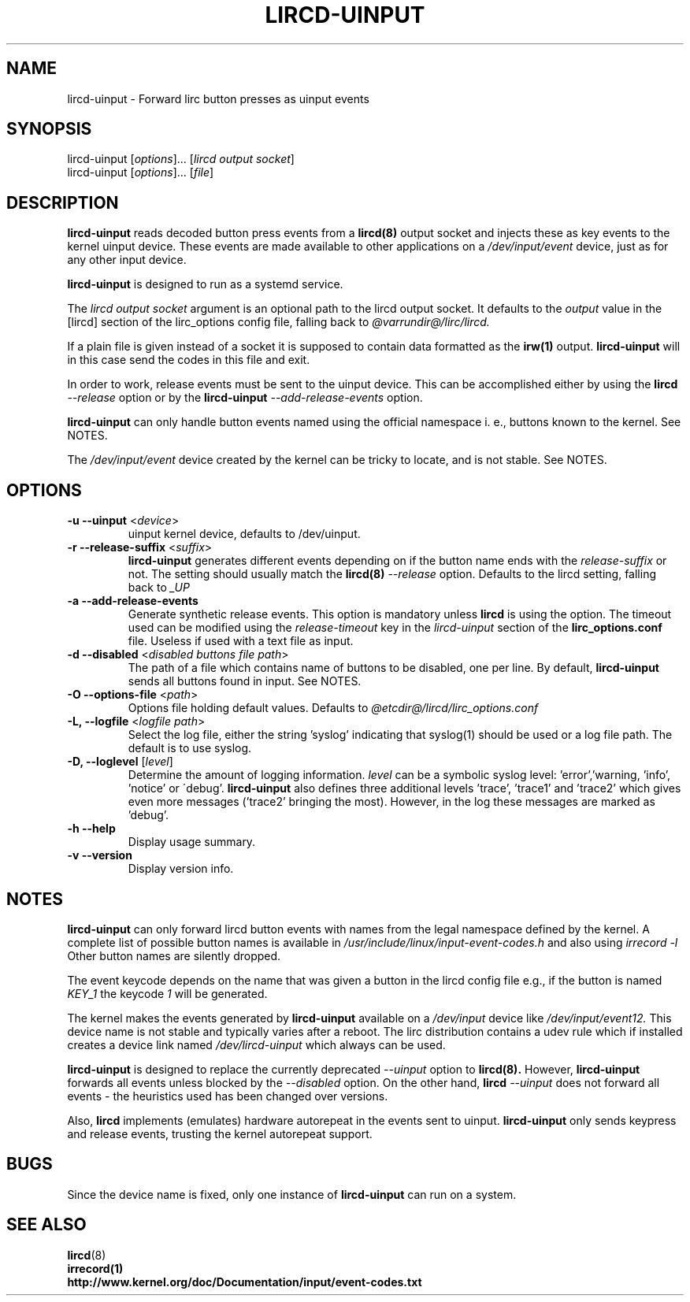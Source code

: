 .TH LIRCD-UINPUT "8" "Last change: Aug 2016" "lircd.uinput @VERSION" "System Managers Manual"

.\" Copyright (c) 2015, Alec Leamas
.\"
.\" %%%LICENSE_START(GPLv2+_DOC_FULL)
.\" This is free documentation; you can redistribute it and/or
.\" modify it under the terms of the GNU General Public License as
.\" published by the Free Software Foundation; either version 2 of
.\" the License, or (at your option) any later version.
.\"
.\" The GNU General Public License's references to "object code"
.\" and "executables" are to be interpreted as the output of any
.\" document formatting or typesetting system, including
.\" intermediate and printed output.
.\"
.\" This manual is distributed in the hope that it will be useful,
.\" but WITHOUT ANY WARRANTY; without even the implied warranty of
.\" MERCHANTABILITY or FITNESS FOR A PARTICULAR PURPOSE. See the
.\" GNU General Public License for more details.
.\"
.\" You should have received a copy of the GNU General Public
.\" License along with this manual; if not, see
.\" <http://www.gnu.org/licenses/>.
.\" %%%LICENSE_END

.SH NAME
.P
lircd-uinput \- Forward lirc button presses as uinput events

.SH SYNOPSIS
.P
lircd-uinput [\fIoptions\fP]... [\fIlircd output socket\fP]
.br
lircd-uinput [\fIoptions\fP]... [\fIfile\fP]

.SH DESCRIPTION

.BR lircd-uinput
reads decoded button press events from a
.BR lircd(8)
output socket and
injects these as key events to the kernel uinput device.
These events are made available to other applications on a
.I /dev/input/event
device, just as for any other input device.
.P
.BR lircd-uinput
is designed to run as a systemd service.
.P
The
.I lircd output socket
argument is an optional path to the lircd output socket.
It defaults to the \fIoutput\fP value in the [lircd] section of the
lirc_options config file, falling back to
.I @varrundir@/lirc/lircd.
.P
If a plain file is given instead of a socket it is supposed to contain data
formatted as the
.BR irw(1)
output.
.B lircd-uinput
will in this case send the codes in this file and exit.
.P
In order to work, release events must be sent to the uinput device.
This can be accomplished either by using the
.BR lircd
.I --release
option or by the
.BR lircd-uinput
.I --add-release-events
option.
.P
.BR lircd-uinput
can only handle button events named using the official namespace i. e.,
buttons known to the kernel. See NOTES.
.P
The
.I /dev/input/event
device created by the kernel can be tricky to locate, and is not stable.
See NOTES.

.SH OPTIONS
.TP
\fB\-u\fR \fB\-\-uinput\fR <\fIdevice\fR>
uinput kernel device, defaults to /dev/uinput.
.TP
\fB\-r\fR \fB\-\-release-suffix\fR <\fIsuffix\fR>
.BR lircd-uinput
generates different events depending on if the button name
ends with the \fIrelease-suffix\fR or not.
The setting should usually match the
.BR lircd(8)
.I --release
option.
Defaults to the lircd setting, falling back to
.I _UP
.TP
\fB\-a\fR \fB\-\-add-release-events\fR
Generate synthetic release events.
This option is mandatory unless
.BR lircd
is using the
.I--release
option.
The timeout used can be modified using the
.I release-timeout
key in the
.I lircd-uinput
section of the
.BR lirc_options.conf
file.
Useless if used with a text file as input.
.TP
\fB\-d\fR \fB\-\-disabled\fR <\fIdisabled buttons file path\fR>
The path of a file which contains name of buttons to be disabled,
one per line.
By default,
.BR lircd-uinput
sends all buttons found in input.
See NOTES.
.TP
\fB\-O\fR \fB\-\-options-file\fR <\fIpath\fR>
Options file holding default values. Defaults to
.I @etcdir@/lircd/lirc_options.conf
.TP
\fB-L, --logfile\fR <\fIlogfile path\fR>
Select the log file, either the string 'syslog' indicating that syslog(1)
should be used or a log file path.
The default is to use syslog.
.TP
\fB-D, --loglevel\fR [\fIlevel\fR]
Determine the amount of logging information.
.I level
can be a symbolic syslog level: 'error','warning, 'info', 'notice' or
\'debug'.
.BR lircd-uinput
also defines three additional levels 'trace', 'trace1' and 'trace2' which
gives even more messages ('trace2' bringing the most).
However, in the log these messages are marked as 'debug'.
.TP
\fB\-h\fR \fB\-\-help\fR
Display usage summary.
.TP
\fB\-v\fR \fB\-\-version\fR
Display version info.

.SH NOTES

.BR lircd-uinput
can only forward lircd button events with names from
the legal namespace defined by the kernel.
A complete list of possible button names  is available in
.I /usr/include/linux/input-event-codes.h
and also using
.I irrecord -l
Other button names are silently dropped.
.P
The event keycode depends on the name that was given a button in the
lircd config file e.g., if the button is named \fIKEY_1\fR the keycode
\fI1\fR will be generated.
.P
The kernel makes the events generated by
.BR lircd-uinput
available on a
.I /dev/input
device like
.I /dev/input/event12.
This device name is not stable and typically varies after a reboot.
The lirc distribution contains a udev rule which if installed creates
a device link named
.I /dev/lircd-uinput
which always can be used.
.P
.BR lircd-uinput
is designed to replace the currently deprecated
.I --uinput
option to
.BR lircd(8).
However,
.B lircd-uinput
forwards all events unless blocked by the
.I --disabled
option.
On the other hand,
.BR lircd
.I --uinput
does not forward all events - the heuristics used has been changed
over versions.
.P
Also, \fBlircd\fR implements (emulates) hardware autorepeat in the events
sent to uinput. \fBlircd-uinput\fR only sends keypress and release events,
trusting the kernel autorepeat support.

.SH BUGS

Since the device name is fixed, only one instance of
.BR lircd-uinput
can run on a system.

.SH "SEE ALSO"

.br
.BR lircd (8)
.br
.BR irrecord(1)
.br
.BR http://www.kernel.org/doc/Documentation/input/event-codes.txt
